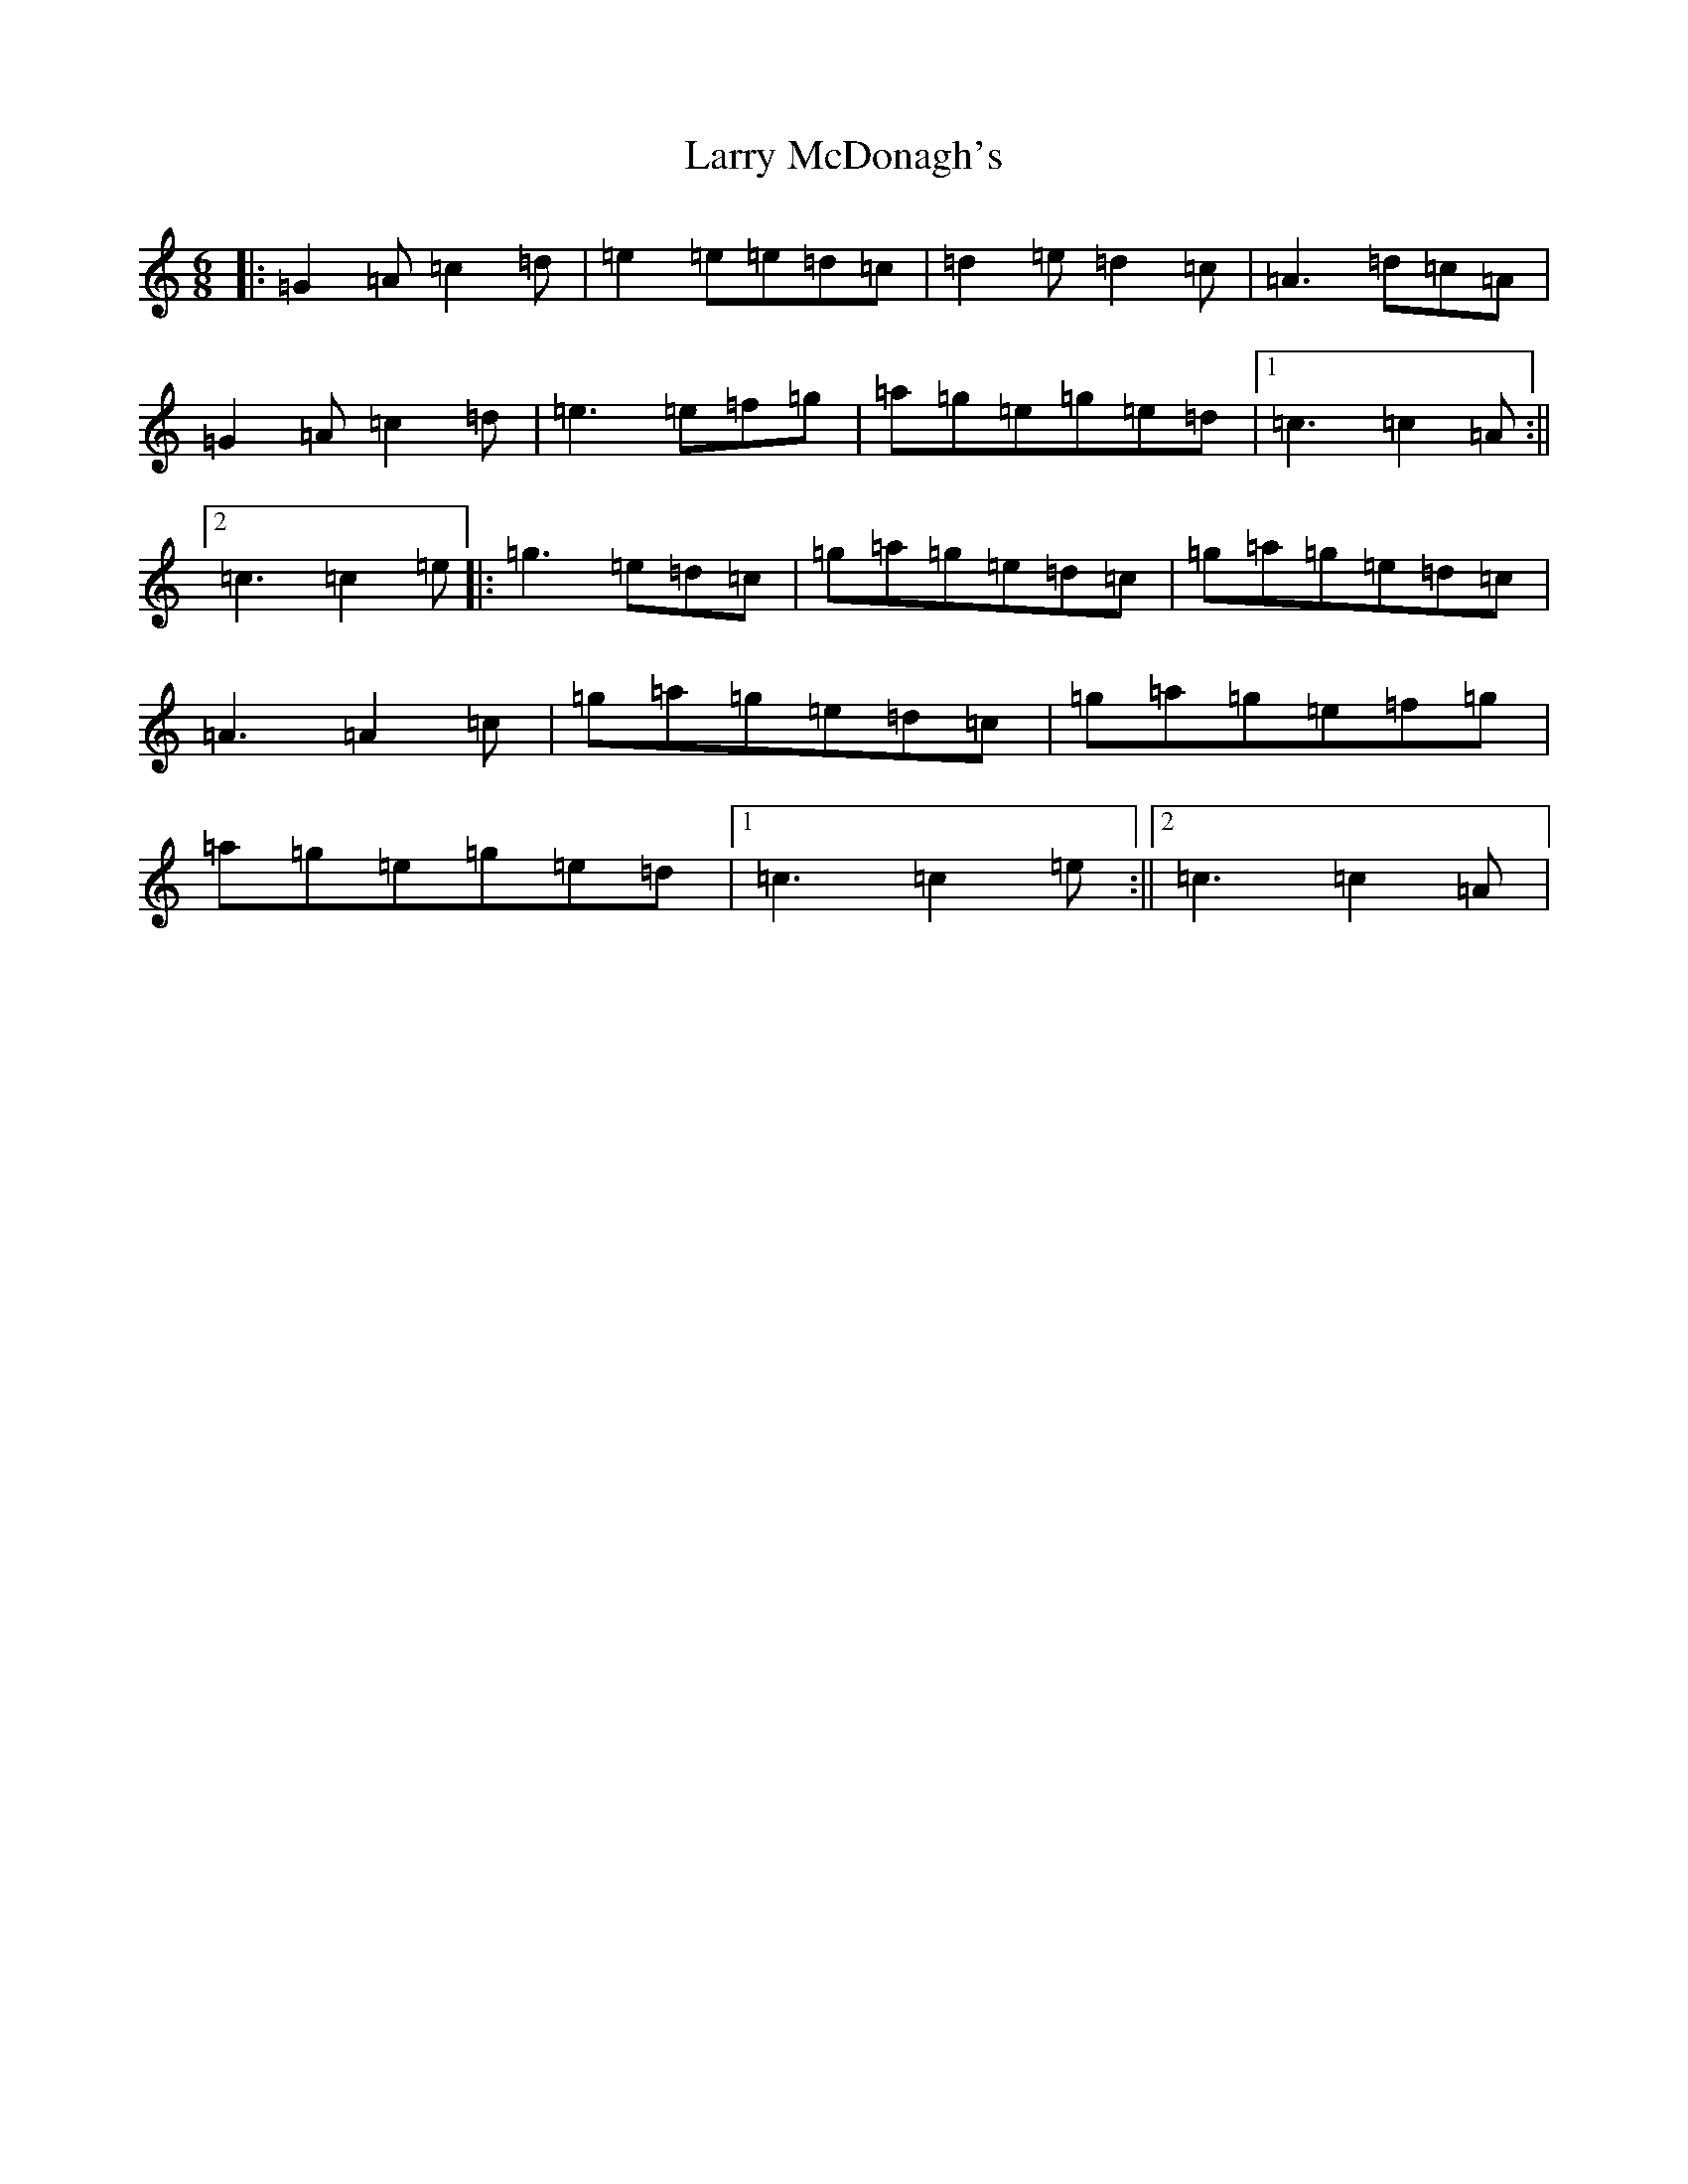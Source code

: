 X: 12106
T: Larry McDonagh's
S: https://thesession.org/tunes/4559#setting4559
R: jig
M:6/8
L:1/8
K: C Major
|:=G2=A=c2=d|=e2=e=e=d=c|=d2=e=d2=c|=A3=d=c=A|=G2=A=c2=d|=e3=e=f=g|=a=g=e=g=e=d|1=c3=c2=A:||2=c3=c2=e|:=g3=e=d=c|=g=a=g=e=d=c|=g=a=g=e=d=c|=A3=A2=c|=g=a=g=e=d=c|=g=a=g=e=f=g|=a=g=e=g=e=d|1=c3=c2=e:||2=c3=c2=A|